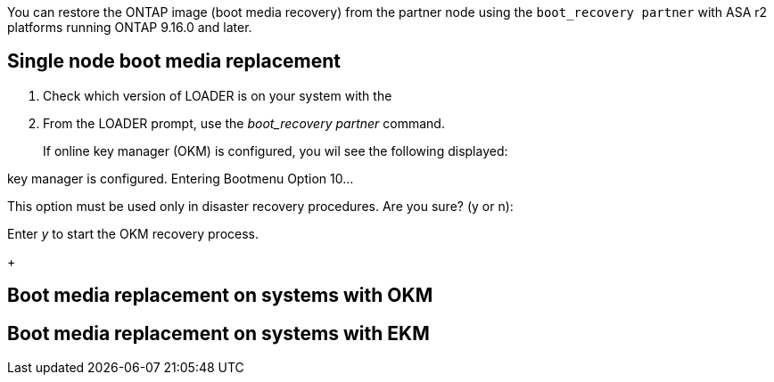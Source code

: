 You can restore the ONTAP image (boot media recovery) from the partner node using the `boot_recovery partner` with ASA r2 platforms running ONTAP 9.16.0 and later. 


== Single node boot media replacement

. Check which version of LOADER is on your system with the 
. From the LOADER prompt, use the _boot_recovery partner_ command.

+
If online key manager (OKM) is configured, you wil see the following displayed:

====
key manager is configured.
Entering Bootmenu Option 10...
 
This option must be used only in disaster recovery procedures. Are you sure? (y or n):
====

Enter _y_ to start the OKM recovery process.
+

== Boot media replacement on systems with OKM

== Boot media replacement on systems with EKM